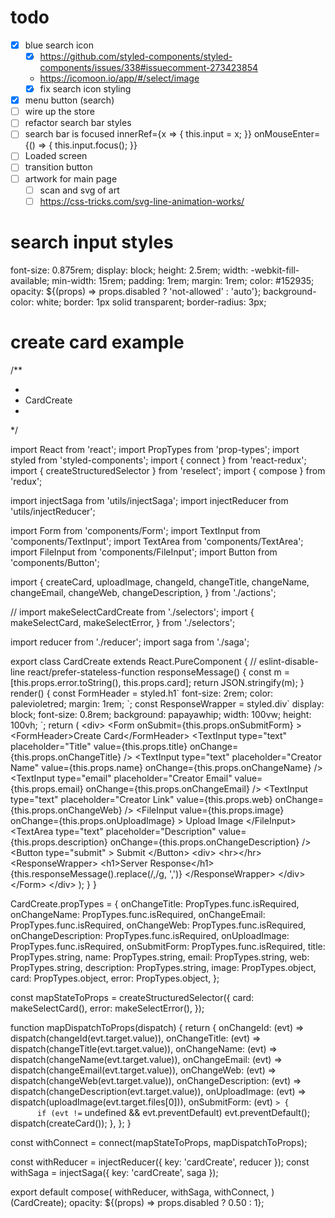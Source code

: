 * todo
- [X] blue search icon
  - [X] https://github.com/styled-components/styled-components/issues/338#issuecomment-273423854
  - https://icomoon.io/app/#/select/image
  - [X] fix search icon styling
- [X] menu button (search)
- [ ] wire up the store
- [ ] refactor search bar styles
- [ ] search bar is focused
        innerRef={x => { this.input = x; }}
        onMouseEnter={() => { this.input.focus(); }}
- [ ] Loaded screen
- [ ] transition button
- [ ] artwork for main page
  - [ ] scan and svg of art
  - [ ] https://css-tricks.com/svg-line-animation-works/
* search input styles
  font-size: 0.875rem;
  display: block;
  height: 2.5rem;
  width: -webkit-fill-available;
  min-width: 15rem;
  padding: 1rem;
  margin: 1rem;
  color: #152935;
  opacity: ${(props) => props.disabled ? 'not-allowed' : 'auto'};
  background-color: white;
  border: 1px solid transparent;
  border-radius: 3px;
* create card example
 /**
 *
 * CardCreate
 *
 */

import React from 'react';
import PropTypes from 'prop-types';
import styled from 'styled-components';
import { connect } from 'react-redux';
import { createStructuredSelector } from 'reselect';
import { compose } from 'redux';

import injectSaga from 'utils/injectSaga';
import injectReducer from 'utils/injectReducer';


import Form from 'components/Form';
import TextInput from 'components/TextInput';
import TextArea from 'components/TextArea';
import FileInput from 'components/FileInput';
import Button from 'components/Button';

import {
  createCard,
  uploadImage,
  changeId,
  changeTitle,
  changeName,
  changeEmail,
  changeWeb,
  changeDescription,
} from './actions';

// import makeSelectCardCreate from './selectors';
import {
  makeSelectCard,
  makeSelectError,
} from './selectors';

import reducer from './reducer';
import saga from './saga';

export class CardCreate extends React.PureComponent { // eslint-disable-line react/prefer-stateless-function
  responseMessage() {
    const m = [this.props.error.toString(), this.props.card];
    return JSON.stringify(m);
  }
  render() {
    const FormHeader = styled.h1`
      font-size: 2rem;
      color: palevioletred;
      margin: 1rem;
    `;
    const ResponseWrapper = styled.div`
      display: block;
      font-size: 0.8rem;
      background: papayawhip;
      width: 100vw;
      height: 100vh;
    `;
    return (
      <div>
        <Form
          onSubmit={this.props.onSubmitForm}
        >
          <FormHeader>Create Card</FormHeader>
          <TextInput
            type="text"
            placeholder="Title"
            value={this.props.title}
            onChange={this.props.onChangeTitle}
          />
          <TextInput
            type="text"
            placeholder="Creator Name"
            value={this.props.name}
            onChange={this.props.onChangeName}
          />
          <TextInput
            type="email"
            placeholder="Creator Email"
            value={this.props.email}
            onChange={this.props.onChangeEmail}
          />
          <TextInput
            type="text"
            placeholder="Creator Link"
            value={this.props.web}
            onChange={this.props.onChangeWeb}
          />
          <FileInput
            value={this.props.image}
            onChange={this.props.onUploadImage}
          >
            Upload Image
          </FileInput>
          <TextArea
            type="text"
            placeholder="Description"
            value={this.props.description}
            onChange={this.props.onChangeDescription}
          />
          <Button
            type="submit"
          >
            Submit
          </Button>
          <div>
            <hr></hr>
            <ResponseWrapper>
              <h1>Server Response</h1>
              {this.responseMessage().replace(/,/g, ',\n')}
            </ResponseWrapper>
          </div>
        </Form>
      </div>
    );
  }
}

CardCreate.propTypes = {
  onChangeTitle: PropTypes.func.isRequired,
  onChangeName: PropTypes.func.isRequired,
  onChangeEmail: PropTypes.func.isRequired,
  onChangeWeb: PropTypes.func.isRequired,
  onChangeDescription: PropTypes.func.isRequired,
  onUploadImage: PropTypes.func.isRequired,
  onSubmitForm: PropTypes.func.isRequired,
  title: PropTypes.string,
  name: PropTypes.string,
  email: PropTypes.string,
  web: PropTypes.string,
  description: PropTypes.string,
  image: PropTypes.object,
  card: PropTypes.object,
  error: PropTypes.object,
};

const mapStateToProps = createStructuredSelector({
  card: makeSelectCard(),
  error: makeSelectError(),
});

function mapDispatchToProps(dispatch) {
  return {
    onChangeId: (evt) => dispatch(changeId(evt.target.value)),
    onChangeTitle: (evt) => dispatch(changeTitle(evt.target.value)),
    onChangeName: (evt) => dispatch(changeName(evt.target.value)),
    onChangeEmail: (evt) => dispatch(changeEmail(evt.target.value)),
    onChangeWeb: (evt) => dispatch(changeWeb(evt.target.value)),
    onChangeDescription: (evt) => dispatch(changeDescription(evt.target.value)),
    onUploadImage: (evt) => dispatch(uploadImage(evt.target.files[0])),
    onSubmitForm: (evt) => {
      if (evt !== undefined && evt.preventDefault) evt.preventDefault();
      dispatch(createCard());
    },
  };
}

const withConnect = connect(mapStateToProps, mapDispatchToProps);

const withReducer = injectReducer({ key: 'cardCreate', reducer });
const withSaga = injectSaga({ key: 'cardCreate', saga });

export default compose(
  withReducer,
  withSaga,
  withConnect,
)(CardCreate);
 opacity: ${(props) => props.disabled ? 0.50 : 1};
